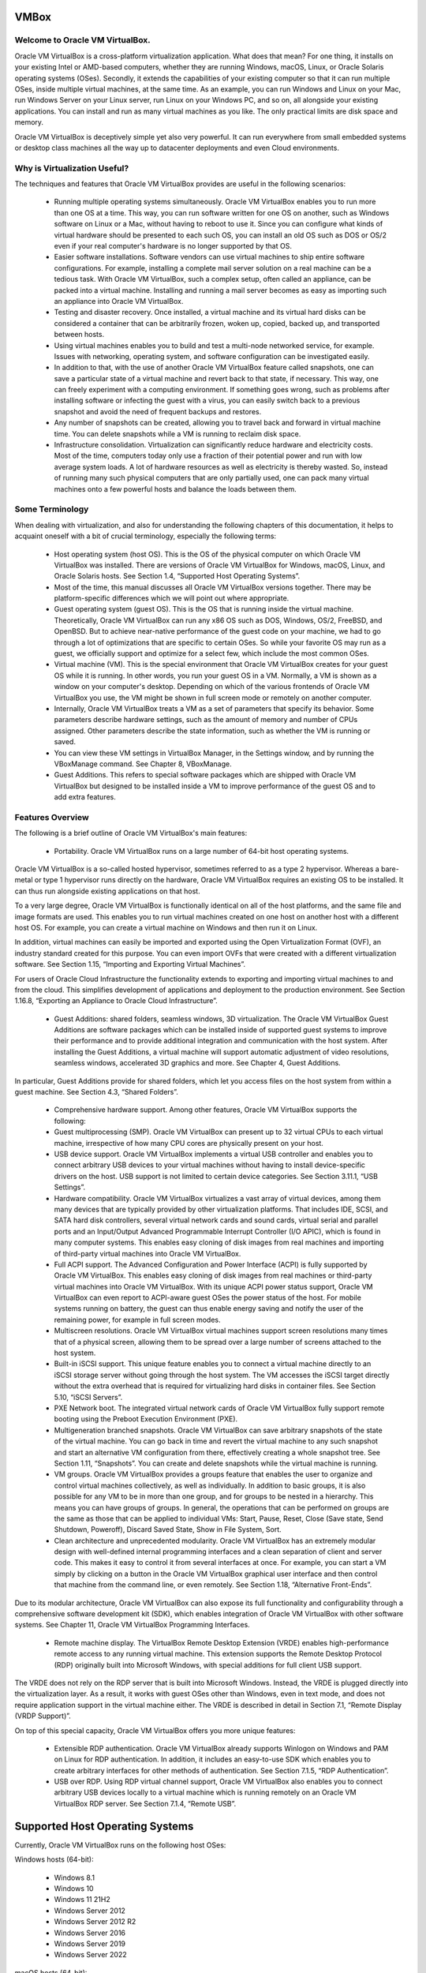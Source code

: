 VMBox
================================

Welcome to Oracle VM VirtualBox.
**********************************

Oracle VM VirtualBox is a cross-platform virtualization application. What does that mean? For one thing, it installs on your existing Intel or AMD-based computers, whether they are running Windows, macOS, Linux, or Oracle Solaris operating systems (OSes). Secondly, it extends the capabilities of your existing computer so that it can run multiple OSes, inside multiple virtual machines, at the same time. As an example, you can run Windows and Linux on your Mac, run Windows Server on your Linux server, run Linux on your Windows PC, and so on, all alongside your existing applications. You can install and run as many virtual machines as you like. The only practical limits are disk space and memory.

Oracle VM VirtualBox is deceptively simple yet also very powerful. It can run everywhere from small embedded systems or desktop class machines all the way up to datacenter deployments and even Cloud environments.

Why is Virtualization Useful?
******************************

The techniques and features that Oracle VM VirtualBox provides are useful in the following scenarios:

 * Running multiple operating systems simultaneously. Oracle VM VirtualBox enables you to run more than one OS at a time. This way, you can run software written for one OS on another, such as Windows software on Linux or a Mac, without having to reboot to use it. Since you can configure what kinds of virtual hardware should be presented to each such OS, you can install an old OS such as DOS or OS/2 even if your real computer's hardware is no longer supported by that OS.

 * Easier software installations. Software vendors can use virtual machines to ship entire software configurations. For example, installing a complete mail server solution on a real machine can be a tedious task. With Oracle VM VirtualBox, such a complex setup, often called an appliance, can be packed into a virtual machine. Installing and running a mail server becomes as easy as importing such an appliance into Oracle VM VirtualBox.

 * Testing and disaster recovery. Once installed, a virtual machine and its virtual hard disks can be considered a container that can be arbitrarily frozen, woken up, copied, backed up, and transported between hosts.

 * Using virtual machines enables you to build and test a multi-node networked service, for example. Issues with networking, operating system, and software configuration can be investigated easily.

 * In addition to that, with the use of another Oracle VM VirtualBox feature called snapshots, one can save a particular state of a virtual machine and revert back to that state, if necessary. This way, one can freely experiment with a computing environment. If something goes wrong, such as problems after installing software or infecting the guest with a virus, you can easily switch back to a previous snapshot and avoid the need of frequent backups and restores.

 * Any number of snapshots can be created, allowing you to travel back and forward in virtual machine time. You can delete snapshots while a VM is running to reclaim disk space.

 * Infrastructure consolidation. Virtualization can significantly reduce hardware and electricity costs. Most of the time, computers today only use a fraction of their potential power and run with low average system loads. A lot of hardware resources as well as electricity is thereby wasted. So, instead of running many such physical computers that are only partially used, one can pack many virtual machines onto a few powerful hosts and balance the loads between them.
 
Some Terminology
*******************

When dealing with virtualization, and also for understanding the following chapters of this documentation, it helps to acquaint oneself with a bit of crucial terminology, especially the following terms:

 * Host operating system (host OS). This is the OS of the physical computer on which Oracle VM VirtualBox was installed. There are versions of Oracle VM VirtualBox for Windows, macOS, Linux, and Oracle Solaris hosts. See Section 1.4, “Supported Host Operating Systems”.

 * Most of the time, this manual discusses all Oracle VM VirtualBox versions together. There may be platform-specific differences which we will point out where appropriate.

 * Guest operating system (guest OS). This is the OS that is running inside the virtual machine. Theoretically, Oracle VM VirtualBox can run any x86 OS such as DOS, Windows, OS/2, FreeBSD, and OpenBSD. But to achieve near-native performance of the guest code on your machine, we had to go through a lot of optimizations that are specific to certain OSes. So while your favorite OS may run as a guest, we officially support and optimize for a select few, which include the most common OSes.

 * Virtual machine (VM). This is the special environment that Oracle VM VirtualBox creates for your guest OS while it is running. In other words, you run your guest OS in a VM. Normally, a VM is shown as a window on your computer's desktop. Depending on which of the various frontends of Oracle VM VirtualBox you use, the VM might be shown in full screen mode or remotely on another computer.

 * Internally, Oracle VM VirtualBox treats a VM as a set of parameters that specify its behavior. Some parameters describe hardware settings, such as the amount of memory and number of CPUs assigned. Other parameters describe the state information, such as whether the VM is running or saved.

 * You can view these VM settings in VirtualBox Manager, in the Settings window, and by running the VBoxManage command. See Chapter 8, VBoxManage.

 * Guest Additions. This refers to special software packages which are shipped with Oracle VM VirtualBox but designed to be installed inside a VM to improve performance of the guest OS and to add extra features.

Features Overview
*******************

The following is a brief outline of Oracle VM VirtualBox's main features:

 * Portability. Oracle VM VirtualBox runs on a large number of 64-bit host operating systems.

Oracle VM VirtualBox is a so-called hosted hypervisor, sometimes referred to as a type 2 hypervisor. Whereas a bare-metal or type 1 hypervisor runs directly on the hardware, Oracle VM VirtualBox requires an existing OS to be installed. It can thus run alongside existing applications on that host.

To a very large degree, Oracle VM VirtualBox is functionally identical on all of the host platforms, and the same file and image formats are used. This enables you to run virtual machines created on one host on another host with a different host OS. For example, you can create a virtual machine on Windows and then run it on Linux.

In addition, virtual machines can easily be imported and exported using the Open Virtualization Format (OVF), an industry standard created for this purpose. You can even import OVFs that were created with a different virtualization software. See Section 1.15, “Importing and Exporting Virtual Machines”.

For users of Oracle Cloud Infrastructure the functionality extends to exporting and importing virtual machines to and from the cloud. This simplifies development of applications and deployment to the production environment. See Section 1.16.8, “Exporting an Appliance to Oracle Cloud Infrastructure”.

 * Guest Additions: shared folders, seamless windows, 3D virtualization. The Oracle VM VirtualBox Guest Additions are software packages which can be installed inside of supported guest systems to improve their performance and to provide additional integration and communication with the host system. After installing the Guest Additions, a virtual machine will support automatic adjustment of video resolutions, seamless windows, accelerated 3D graphics and more. See Chapter 4, Guest Additions.

In particular, Guest Additions provide for shared folders, which let you access files on the host system from within a guest machine. See Section 4.3, “Shared Folders”.

 * Comprehensive hardware support. Among other features, Oracle VM VirtualBox supports the following:

 * Guest multiprocessing (SMP). Oracle VM VirtualBox can present up to 32 virtual CPUs to each virtual machine, irrespective of how many CPU cores are physically present on your host.

 * USB device support. Oracle VM VirtualBox implements a virtual USB controller and enables you to connect arbitrary USB devices to your virtual machines without having to install device-specific drivers on the host. USB support is not limited to certain device categories. See Section 3.11.1, “USB Settings”.

 * Hardware compatibility. Oracle VM VirtualBox virtualizes a vast array of virtual devices, among them many devices that are typically provided by other virtualization platforms. That includes IDE, SCSI, and SATA hard disk controllers, several virtual network cards and sound cards, virtual serial and parallel ports and an Input/Output Advanced Programmable Interrupt Controller (I/O APIC), which is found in many computer systems. This enables easy cloning of disk images from real machines and importing of third-party virtual machines into Oracle VM VirtualBox.

 * Full ACPI support. The Advanced Configuration and Power Interface (ACPI) is fully supported by Oracle VM VirtualBox. This enables easy cloning of disk images from real machines or third-party virtual machines into Oracle VM VirtualBox. With its unique ACPI power status support, Oracle VM VirtualBox can even report to ACPI-aware guest OSes the power status of the host. For mobile systems running on battery, the guest can thus enable energy saving and notify the user of the remaining power, for example in full screen modes.

 * Multiscreen resolutions. Oracle VM VirtualBox virtual machines support screen resolutions many times that of a physical screen, allowing them to be spread over a large number of screens attached to the host system.

 * Built-in iSCSI support. This unique feature enables you to connect a virtual machine directly to an iSCSI storage server without going through the host system. The VM accesses the iSCSI target directly without the extra overhead that is required for virtualizing hard disks in container files. See Section 5.10, “iSCSI Servers”.

 * PXE Network boot. The integrated virtual network cards of Oracle VM VirtualBox fully support remote booting using the Preboot Execution Environment (PXE).

 * Multigeneration branched snapshots. Oracle VM VirtualBox can save arbitrary snapshots of the state of the virtual machine. You can go back in time and revert the virtual machine to any such snapshot and start an alternative VM configuration from there, effectively creating a whole snapshot tree. See Section 1.11, “Snapshots”. You can create and delete snapshots while the virtual machine is running.

 * VM groups. Oracle VM VirtualBox provides a groups feature that enables the user to organize and control virtual machines collectively, as well as individually. In addition to basic groups, it is also possible for any VM to be in more than one group, and for groups to be nested in a hierarchy. This means you can have groups of groups. In general, the operations that can be performed on groups are the same as those that can be applied to individual VMs: Start, Pause, Reset, Close (Save state, Send Shutdown, Poweroff), Discard Saved State, Show in File System, Sort.

 * Clean architecture and unprecedented modularity. Oracle VM VirtualBox has an extremely modular design with well-defined internal programming interfaces and a clean separation of client and server code. This makes it easy to control it from several interfaces at once. For example, you can start a VM simply by clicking on a button in the Oracle VM VirtualBox graphical user interface and then control that machine from the command line, or even remotely. See Section 1.18, “Alternative Front-Ends”.

Due to its modular architecture, Oracle VM VirtualBox can also expose its full functionality and configurability through a comprehensive software development kit (SDK), which enables integration of Oracle VM VirtualBox with other software systems. See Chapter 11, Oracle VM VirtualBox Programming Interfaces.

 * Remote machine display. The VirtualBox Remote Desktop Extension (VRDE) enables high-performance remote access to any running virtual machine. This extension supports the Remote Desktop Protocol (RDP) originally built into Microsoft Windows, with special additions for full client USB support.

The VRDE does not rely on the RDP server that is built into Microsoft Windows. Instead, the VRDE is plugged directly into the virtualization layer. As a result, it works with guest OSes other than Windows, even in text mode, and does not require application support in the virtual machine either. The VRDE is described in detail in Section 7.1, “Remote Display (VRDP Support)”.

On top of this special capacity, Oracle VM VirtualBox offers you more unique features:

 * Extensible RDP authentication. Oracle VM VirtualBox already supports Winlogon on Windows and PAM on Linux for RDP authentication. In addition, it includes an easy-to-use SDK which enables you to create arbitrary interfaces for other methods of authentication. See Section 7.1.5, “RDP Authentication”.

 * USB over RDP. Using RDP virtual channel support, Oracle VM VirtualBox also enables you to connect arbitrary USB devices locally to a virtual machine which is running remotely on an Oracle VM VirtualBox RDP server. See Section 7.1.4, “Remote USB”.

Supported Host Operating Systems
====================================

Currently, Oracle VM VirtualBox runs on the following host OSes:

Windows hosts (64-bit):

 * Windows 8.1

 * Windows 10

 * Windows 11 21H2

 * Windows Server 2012

 * Windows Server 2012 R2

 * Windows Server 2016

 * Windows Server 2019

 * Windows Server 2022

macOS hosts (64-bit):

 * 10.15 (Catalina)

 * 11 (Big Sur)

 * 12 (Monterey)

Intel hardware is required.

An installer package is available for macOS/Arm64, for systems using an Apple silicon CPU. With this package, you can run some guest operating systems for Intel x86/x64 CPUs in an emulation.

The macOS/Arm64 installer package for Apple silicon platform is available as a Developer Preview release. This package represents a work in progress project and the performance is very modest.

.. note:: Developer Preview is a public release for developers, which provides early access to unsupported software release and features.

Linux hosts (64-bit). Includes the following:

 * Ubuntu 18.04 LTS, 20.04 LTS and 22.04

 * Debian GNU/Linux 10 ("Buster") and 11 ("Bullseye")

 * Oracle Linux 7, 8 and 9

 * CentOS/Red Hat Enterprise Linux 7, 8 and 9

 * Fedora 35 and 36

 * Gentoo Linux

 * SUSE Linux Enterprise server 12 and 15

 * openSUSE Leap 15.3

It should be possible to use Oracle VM VirtualBox on most systems based on Linux kernel 2.6, 3.x, 4.x or 5.x using either the Oracle VM VirtualBox installer or by doing a manual installation. See Section 2.3, “Installing on Linux Hosts”. However, the formally tested and supported Linux distributions are those for which we offer a dedicated package.

Note that Linux 2.4-based host OSes are no longer supported.

Oracle Solaris hosts (64-bit only). The following versions are supported with the restrictions listed in Chapter 14, Known Limitations:

 * Oracle Solaris 11.4

Note that any feature which is marked as experimental is not supported. Feedback and suggestions about such features are welcome.

Host CPU Requirements
**********************

SSE2 (Streaming SIMD Extensions 2) support is required for host CPUs.

Installing Oracle VM VirtualBox and Extension Packs
====================================================

Oracle VM VirtualBox comes in many different packages, and installation depends on your host OS. If you have installed software before, installation should be straightforward. On each host platform, Oracle VM VirtualBox uses the installation method that is most common and easy to use. If you run into trouble or have special requirements, see Chapter 2, Installation Details for details about the various installation methods.

Oracle VM VirtualBox is split into the following components:

 * Base package. The base package consists of all open source components and is licensed under the GNU General Public License V2.

 * Extension packs. Additional extension packs can be downloaded which extend the functionality of the Oracle VM VirtualBox base package. Currently, Oracle provides a single extension pack, available from: http://www.virtualbox.org. The extension pack provides the following added functionality:

	 * VirtualBox Remote Desktop Protocol (VRDP) support. See Section 7.1, “Remote Display (VRDP Support)”.

	 * Host webcam passthrough. See Section 9.5, “Webcam Passthrough”.
	
	 * Intel PXE boot ROM.

	 * Disk image encryption with AES algorithm. See Section 9.29, “Encryption of Disk Images”.

	 * Cloud integration features. See Section 1.16, “Integrating with Oracle Cloud Infrastructure”.

	 * For details of how to install an extension pack, see Section 2.5, “Installing an Extension Pack”.

Starting Oracle VM VirtualBox
==============================

After installation, you can start Oracle VM VirtualBox as follows:

 * Windows hosts. In the Programs menu, click on the item in the VirtualBox group. On some Windows platforms, you can also enter VirtualBox in the search box of the Start menu.

 * macOS hosts. In the Finder, double-click on the VirtualBox item in the Applications folder. You may want to drag this item onto your Dock.

 * Linux or Oracle Solaris hosts. Depending on your desktop environment, an Oracle VM VirtualBox item may have been placed in either the System or System Tools group of your Applications menu. Alternatively, you can enter VirtualBox in a terminal window.

When you start Oracle VM VirtualBox, the VirtualBox Manager interface is shown. See Section 1.7, “VirtualBox Manager”.

VirtualBox Manager
===================

VirtualBox Manager is the user interface for Oracle VM VirtualBox. You can use VirtualBox Manager to create, configure, and manage your virtual machines.

This section describes the main features of the VirtualBox Manager user interface. Subsequent sections and chapters describe how to use VirtualBox Manager to perform tasks in Oracle VM VirtualBox.

When you start Oracle VM VirtualBox, the VirtualBox Manager window is displayed.

The main components of the VirtualBox Manager window are as follows:

 * The machine list. The left pane of the VirtualBox Manager window lists all your virtual machines. If you have not yet created any virtual machines, this list is empty. See Section 1.7.1, “The Machine List”.

 * The Details pane. The pane on the right displays the properties of the currently selected virtual machine. If you do not have any machines yet, the pane displays a welcome message.

The toolbar buttons on the Details pane can be used to create and work with virtual machines. See Section 1.7.2, “The Details Pane”.

 * Help Viewer. A window that displays context-sensitive help topics for VirtualBox Manager tasks. See Section 1.7.4, “Help Viewer”.

The Machine List
=================

The list of virtual machines in the left pane is called the machine list.

The following methods can be used to control and configure virtual machines in the machine list:

 * Right-click on the virtual machine name, to display menu options.

 * Click on the Machine Tools menu, to the right of the virtual machine name. See the section called “Machine Tools”.

 * Click a button in the toolbar in the Details pane. See Section 1.7.2, “The Details Pane”.

The Details Pane
=================

The Details pane shows configuration information for a virtual machine that is selected in the machine list. The pane also includes a toolbar for performing tasks.

The Details pane includes the following:

VirtualBox Manager Toolbar
***************************

A toolbar at the top of the Details pane contains buttons that enable you to configure the selected virtual machine, or to create a new virtual machine.

The toolbar includes the following buttons:

 * New. Creates a new virtual machine, and adds it to the machine list.

 * Add. Adds an existing virtual machine to the machine list.

 * Settings. Displays the Settings window for the virtual machine, enabling you to make configuration changes.

 * Discard. For a running virtual machine, discards the saved state for the virtual machine and closes it down.

 * Show/Start. For a running virtual machine, Show displays the virtual machine window. For a stopped virtual machine, Start displays options for powering up the virtual machine.

Settings
**********

A summary of settings is shown for the virtual machine.

You can change some virtual machine settings, by clicking on the setting in the Details pane.

.. note:: If a virtual machine is running, some settings cannot be altered. You must stop the virtual machine first in order to change the setting.

Virtual machine settings can also be changed using the Settings button on the VirtualBox Manager toolbar.

The virtual machine settings on the Details pane are organized in sections that correspond to those used in the Settings window. See Chapter 3, Configuring Virtual Machines.

Click the arrow icon to hide or show each section.

Preview Window
***************

The virtual machine display is shown in a small window.

You can use the Preview window to check if your virtual machine has finished booting up.

Click the arrow icon to hide or show the Preview window.

Notification Center
********************

Notification messages may be shown in a sliding panel on the right of the Details pane, called the Notification Center. Click the warning triangle to show the notification messages.

Most system messages that do not require user interaction are displayed in the Notification Center, including task failure alerts.

The progress of some tasks can be observed and stopped using the Notification Center.

VirtualBox Manager Tools
=========================

VirtualBox Manager provides two types of user tools, to enable you to perform common tasks easily.

 * Global Tools. These tools apply to all virtual machines. See the section called “Global Tools”.

 * Machine Tools. These tools apply to a specific virtual machine. See the section called “Machine Tools”.

Global Tools
*************

In the left pane of the VirtualBox Manager window, click the Menu icon in the Tools banner located above the machine list. The Global Tools menu is displayed.

A drop-down list enables you to select from the following global tools:

 * Welcome. Displays the VirtualBox Manager welcome message. The VirtualBox Manager toolbar is also included, to enable you to get started with using Oracle VM VirtualBox. See Figure 1.2, “VirtualBox Manager, Showing Welcome Screen After Initial Startup”.

 * Extensions. Displays the Extension Pack Manager tool. This tool is used to install and uninstall Oracle VM VirtualBox Extension Packs. See Section 2.5.1, “The Extension Pack Manager”.

 * Media. Displays the Virtual Media Manager tool. This tool is used to manage the disk images used by Oracle VM VirtualBox. See Section 5.3, “The Virtual Media Manager”.

 * Network. Displays the Network Manager tool. This tool is used to create and configure some types of networks used by Oracle VM VirtualBox. See Section 6.11, “Network Manager”.

 * Cloud. Displays the Cloud Profile Editor tool. This tool is used to configure connections to a cloud service, such as Oracle Cloud Infrastructure. See Section 1.16.5, “Using the Cloud Profile Manager”.

 * Activities. Displays the VM Activity Overview tool. This tool is used to monitor performance and resource usage of virtual machines. See Section 1.20, “Monitoring of Virtual Machines”.

The Pin icon is used to keep the Tools banner visible as you scroll down the entries in the machine list.

Machine Tools
**************

In the machine list in the left pane of the VirtualBox Manager window, select a virtual machine.

Click the Menu icon to the right of the virtual machine name. The Machine Tools menu is displayed.

A drop-down list enables you to select from the following machine tools:

 * Details. Displays the Details pane for the selected virtual machine. See Section 1.7.2, “The Details Pane”.

 * Snapshots. Displays the Snapshots tool. This tool enables you to view and manage snapshots for the virtual machine. See Section 1.11, “Snapshots”.

 * Logs. Displays the Log Viewer tool. This tool enables you to view and search system logs for the virtual machine. See Section 1.21, “The Log Viewer”.

 * Activity. Displays the VM Activity page of the Session Information dialog. This dialog enables you to view and analyze performance metrics for the virtual machine. See Section 1.20, “Monitoring of Virtual Machines”.

 * File Manager. Displays the Guest Control File Manager tool. This tool enables you to manage files on the guest system. See Section 4.8, “Guest Control File Manager”.

Help Viewer
============

The Help Viewer is a window that displays context-sensitive help to assist you in completing common VirtualBox Manager tasks. You can display the Help Viewer in the following ways:

 * In a VirtualBox Manager wizard or dialog, click Help to display the relevant help topic.

 * In VirtualBox Manager or from a guest VM, do either of the following:

	 * Select the Help, Contents menu option.

	 * Press the F1 button.

	The keyboard shortcut used to access the Help Viewer can be configured in the Preferences window.

The Help Viewer has the following features:

 * Navigation tools. The left hand pane contains the following navigation tools:

	 * Contents. Displays the help topic location in the Oracle VM VirtualBox documentation.

	 * Search. Enables you to search the documentation for help topics.
	 
	 * Bookmarks. Enables you to bookmark useful help topics.

 * Tabbed browsing. Help topics that you have visited are displayed in tabs in the main window pane.

 * Zoomable topics. Zoom controls enable you to enlarge help topic details.

 * Printing. Help topics can be printed to PDF file or to a local printer.

About VirtualBox Manager Wizards
=================================

VirtualBox Manager includes wizards that enable you to complete tasks easily. Examples of such tasks are when you create a new virtual machine or use the cloud integration features of Oracle VM VirtualBox.

To display a help topic for the wizard, click the Help button.

Some wizards can be displayed in either of the following modes:

 * Guided mode. This is the default display mode. Wizards are shown in the conventional manner, using a series of pages with descriptions to guide the user through the steps for a task.

 * Expert mode. This display mode is designed for more advanced users of Oracle VM VirtualBox. All settings are displayed on a single page, enabling quicker completion of tasks.

Click the button at the bottom of the wizard window to switch between Guided mode and Expert mode.

Creating Your First Virtual Machine
====================================

Click New in the VirtualBox Manager window. The Create Virtual Machine wizard is shown, to guide you through the required steps for setting up a new virtual machine (VM).

The Create Virtual Machine wizard pages are described in the following sections.

Create Virtual Machine Wizard: Name and Operating System
****************************************************************

Use this page to specify a name and operating system (OS) for the virtual machine and to change the storage location used for VMs.

You can also choose to disable the unattended guest operating system install feature. See also Section 1.8.2, “(Optional) Create Virtual Machine Wizard: Unattended Guest OS Install”.

The following fields are available on this wizard page:

 * Name. A name for the new VM. The name you enter is shown in the machine list of VirtualBox Manager and is also used for the virtual machine's files on disk.

	Be sure to assign each VM an informative name that describes the OS and software running on the VM. For example, a name such as Windows 10 with Visio.

 * Folder. The location where VMs are stored on your computer, called the machine folder. The default folder location is shown.

	Ensure that the folder location has enough free space, especially if you intend to use the snapshots feature. See also Section 10.1.1, “The Machine Folder”.

 * ISO Image. Select an ISO image file. The image file can be used to install an OS on the new virtual machine or it can be attached to a DVD drive on the new virtual machine.

 * Type and Version. These fields are used to select the OS that you want to install on the new virtual machine.

	The supported OSes are grouped into types. If you want to install something very unusual that is not listed, select the Other type. Depending on your selection, Oracle VM VirtualBox will enable or disable certain VM settings that your guest OS may require. This is particularly important for 64-bit guests. See Section 3.1.2, “64-bit Guests”. It is therefore recommended to always set this field to the correct value.

	If an ISO image is selected and Oracle VM VirtualBox detects the operating system for the ISO, the Type and Version fields are populated automatically and are disabled.

 * Skip Unattended Installation. Disables unattended guest OS installation, even if an ISO image is selected that supports unattended installation. In that case, the selected ISO image is mounted automatically on the DVD drive of the new virtual machine and user interaction is required to complete the OS installation.

	The unattended installation step in the wizard is skipped.

.. note:: This option is disabled if you do not select an installation medium in the ISO Image field.

Click Next to go to the next wizard page.

Create Virtual Machine Wizard: Hardware
****************************************

Use this page to configure hardware settings for the virtual machine.

The following fields are available on this wizard page:

 * Base Memory. Select the amount of RAM that Oracle VM VirtualBox should allocate every time the virtual machine is started. The amount of memory selected here will be taken away from your host machine and presented to the guest OS, which will report this size as the virtual machines installed RAM.

```Caution```
Choose this setting carefully. The memory you give to the VM will not be available to your host OS while the VM is running, so do not specify more than you can spare.

For example, if your host machine has 4 GB of RAM and you enter 2048 MB as the amount of RAM for a particular virtual machine, you will only have 2 GB left for all the other software on your host while the VM is running. If you run two VMs at the same time, even more memory will be allocated for the second VM, which may not even be able to start if that memory is not available.

On the other hand, you should specify as much as your guest OS and your applications will require to run properly. A guest OS may require at least 1 or 2 GB of memory to install and boot up. For best performance, more memory than that may be required.

Always ensure that the host OS has enough RAM remaining. If insufficient RAM remains, the system might excessively swap memory to the hard disk, which effectively brings the host system to a standstill.

As with other Create Virtual Machine wizard settings, you can change this setting later, after you have created the VM.

 * Processor(s). Select the number of virtual processors to assign to the VM.

	It is not advised to assign more than half of the total processor threads from the host machine.

 * Enable EFI. Enables Extensible Firware Interface (EFI) booting for the guest OS.

Click Next to go to the next wizard page.

Create Virtual Machine Wizard: Virtual Hard Disk
**************************************************

Use this page to specify a virtual hard disk for the virtual machine.

There are many ways in which Oracle VM VirtualBox can provide hard disk space to a VM, see Chapter 5, Virtual Storage. The most common way is to use a large image file on your physical hard disk, whose contents Oracle VM VirtualBox presents to your VM as if it were a complete hard disk. This file then represents an entire hard disk, so you can even copy it to another host and use it with another Oracle VM VirtualBox installation.

The following fields are available on this wizard page:

 * Create a Virtual Hard Disk Now. Creates a new empty virtual hard disk image, located in the VM's machine folder.

	Enter the following settings:

		 * Disk Size. Use the slider to select a maximum size for the hard disk in the new VM.

		 * Pre-Allocate Full Size. This setting determines the type of image file used for the disk image. Select this setting to use a fixed-size file for the disk image. Deselect this setting to use a dynamically allocated file for the disk image.

		The different types of image file behave as follows:

			 * Dynamically allocated file. This type of image file only grows in size when the guest actually stores data on its virtual hard disk. Therefore, this file is small initially. As the drive is filled with data, the file grows to the specified size.

			 * Fixed-size file. This type of image file immediately occupies the file specified, even if only a fraction of that virtual hard disk space is actually in use. While occupying much more space, a fixed-size file incurs less overhead and is therefore slightly faster than a dynamically allocated file.

		For more details about the differences, see Section 5.2, “Disk Image Files (VDI, VMDK, VHD, HDD)”.

 * Use an Existing Hard Disk File. Enables you to select an existing disk image file to use with the new VM.

	The drop-down list presented in the window lists all disk images which are known by Oracle VM VirtualBox. These disk images are currently attached to a virtual machine, or have been attached to a virtual machine.

	Alternatively, click on the small folder icon next to the drop-down list. In the Hard Disk Selector window that is displayed, click Add to select a disk image file on your host disk.

 * Do Not Add a Virtual Hard Disk. The new VM is created without a hard disk.

	To prevent your physical hard disk on the host OS from filling up, Oracle VM VirtualBox limits the size of the image file. But the image file must be large enough to hold the contents of the guest OS and the applications you want to install. For a Windows or Linux guest, you will probably need several gigabytes for any serious use. The limit of the image file size can be changed later, see Section 8.31, “VBoxManage modifymedium”.

.. note:: You can skip attaching a virtual hard disk file to the new virtual machine you are creating. But you will then need to attach an hard disk later on, in order to install a guest operating system.

After having selected or created your image file, click Next to go to the next wizard page.

Create Virtual Machine Wizard: Summary
****************************************

This page displays a summary of the configuration for the virtual machine.

If you are not happy with any of the settings, use the Back button to return to the corresponding page and modify the setting.

Click Finish to create your new virtual machine. The virtual machine is displayed in the machine list on the left side of the VirtualBox Manager window, with the name that you entered on the first page of the wizard.

Some Examples of Unattended Installation
*****************************************

To configure unattended installation, you typically just need to specify an ISO image in the Create Virtual Machine wizard. Oracle VM VirtualBox then detects the OS type and the unattended installation process is done automatically when the wizard is completed. However, in some situations the installation may need be completed manually.

The following list describes some common scenarios for unattended installation:

 * OS type is detected automatically. The following outcomes are possible:

	 * If unattended installation is supported for the selected ISO, the guest OS is installed automatically. No user input is required.

	 * If unattended installation is not supported for the selected ISO, the ISO image is inserted automatically into the DVD drive of the new VM. The guest OS installation must then be completed manually.

 * OS type is not detected automatically. You must configure Type and Version settings in the wizard.

The ISO image is inserted automatically into the DVD drive of the new VM. The guest OS installation must then be completed manually.

 * Unattended Installation is disabled. Users can disable unattended installation, by selecting the Skip Unattended Installation check box on the initial wizard page.

The ISO image is inserted automatically into the DVD drive of the new VM. The guest OS installation must then be completed manually.

Running Your Virtual Machine
==============================

To start a virtual machine, you have the following options:

 * Double-click on the VM's entry in the machine list in VirtualBox Manager.

 * Select the VM's entry in the machine list in VirtualBox Manager, and click Start in the toolbar the top of the window.

 * Go to the ``VirtualBox VMs`` folder in your system user's home directory. Find the subdirectory of the machine you want to start and double-click on the machine settings file. This file has a .vbox file extension.

Starting a virtual machine displays a new window, and the virtual machine which you selected will boot up. Everything which would normally be seen on the virtual system's monitor is shown in the window. See Figure 1.1, “Windows Server 2016 Virtual Machine, Displayed on a macOS Host”.

In general, you can use the virtual machine as you would use a real computer. The following topics describe a few points to note when running a VM.

Starting a New VM for the First Time
***************************************

When you start a VM for the first time the OS installation process is started automatically, using the ISO image file specified in the Create Virtual Machine wizard.

Follow the onscreen instructions to install your OS.

Capturing and Releasing Keyboard and Mouse
********************************************

Oracle VM VirtualBox provides a virtual USB tablet device to new virtual machines through which mouse events are communicated to the guest OS. If you are running a modern guest OS that can handle such devices, mouse support may work out of the box without the mouse being captured as described below. See Section 3.5.1, “Motherboard Tab”.

Otherwise, if the virtual machine detects only standard PS/2 mouse and keyboard devices, since the OS in the virtual machine does not know that it is not running on a real computer, it expects to have exclusive control over your keyboard and mouse. But unless you are running the VM in full screen mode, your VM needs to share keyboard and mouse with other applications and possibly other VMs on your host.

After installing a guest OS and before you install the Guest Additions, described in Chapter 4, Guest Additions, either your VM or the rest of your computer can own the keyboard and the mouse. Both cannot own the keyboard and mouse at the same time. You will see a second mouse pointer which is always confined to the limits of the VM window. You activate the VM by clicking inside it.

To return ownership of keyboard and mouse to your host OS, Oracle VM VirtualBox reserves a special key on your keyboard: the Host key. By default, this is the right Ctrl key on your keyboard. On a Mac host, the default Host key is the left Command key. You can change this default using the Preferences window. See Section 1.17, “Preferences”. The current setting for the Host key is always displayed at the bottom right of your VM window.

This means the following:

 * Your keyboard is owned by the VM if the VM window on your host desktop has the keyboard focus. If you have many windows open in your guest OS, the window that has the focus in your VM is used. This means that if you want to enter text within your VM, click on the title bar of your VM window first.

To release keyboard ownership, press the Host key. As explained above, this is typically the right Ctrl key.

Note that while the VM owns the keyboard, some key sequences, such as Alt+Tab, will no longer be seen by the host, but will go to the guest instead. After you press the Host key to reenable the host keyboard, all key presses will go through the host again, so that sequences such as Alt+Tab will no longer reach the guest. For technical reasons it may not be possible for the VM to get all keyboard input even when it does own the keyboard. Examples of this are the Ctrl+Alt+Del sequence on Windows hosts or single keys grabbed by other applications on X11 hosts such as the GNOME desktop Locate Pointer feature.

 * Your mouse is owned by the VM only after you have clicked in the VM window. The host mouse pointer will disappear, and your mouse will drive the guest's pointer instead of your normal mouse pointer.

Note that mouse ownership is independent of that of the keyboard. Even after you have clicked on a titlebar to be able to enter text into the VM window, your mouse is not necessarily owned by the VM yet.

To release ownership of your mouse by the VM, press the Host key.

As this behavior is inconvenient, Oracle VM VirtualBox provides a set of tools and device drivers for guest systems called the Oracle VM VirtualBox Guest Additions. These tools make VM keyboard and mouse operations much more seamless. Most importantly, the Guest Additions suppress the second "guest" mouse pointer and make your host mouse pointer work directly in the guest.

Typing Special Characters
**************************

Some OSes expect certain key combinations to initiate certain procedures. The key combinations that you type into a VM might target the host OS, the Oracle VM VirtualBox software, or the guest OS. The recipient of these keypresses depends on a number of factors, including the key combination itself.

 * Host OSes reserve certain key combinations for themselves. For example, you cannot use the Ctrl+Alt+Delete combination to reboot the guest OS in your VM, because this key combination is reserved by the host OS. Even though both Windows and Linux OSes can intercept this key combination, the host OS is rebooted automatically.

	On Linux and Oracle Solaris hosts, which use the X Window System, the key combination Ctrl+Alt+Backspace normally resets the X server and restarts the entire graphical user interface. As the X server intercepts this combination, pressing it will usually restart your host graphical user interface and kill all running programs, including Oracle VM VirtualBox, in the process.

	On Linux hosts supporting virtual terminals, the key combination Ctrl+Alt+Fx, where Fx is one of the function keys from F1 to F12, normally enables you to switch between virtual terminals. As with Ctrl+Alt+Delete, these combinations are intercepted by the host OS and therefore always switch terminals on the host.

	If, instead, you want to send these key combinations to the guest OS in the virtual machine, you will need to use one of the following methods:

	 * Use the items in the Input, Keyboard menu of the virtual machine window. This menu includes the settings Insert Ctrl+Alt+Delete and Insert Ctrl+Alt+Backspace. However, the latter setting affects only Linux guests or Oracle Solaris guests.

		This menu also includes an option for inserting the Host key combination.

	 * Use special key combinations with the Host key, which is normally the right Control key. Oracle VM VirtualBox then translates the following key combinations for the VM:

		 * Host key + Del sends Ctrl+Alt+Del to reboot the guest OS.

		 * Host key + Backspace sends Ctrl+Alt+Backspace to restart the graphical user interface of a Linux or Oracle Solaris guest.

		 * Host key + Function key. For example, use this key combination to simulate Ctrl+Alt+Fx to switch between virtual terminals in a Linux guest.

 * For some other keyboard combinations such as Alt+Tab to switch between open windows, Oracle VM VirtualBox enables you to configure whether these combinations will affect the host or the guest, if a virtual machine currently has the focus. This is a global setting for all virtual machines and can be found under File, Preferences, Input.

 * A soft keyboard can be used to input key combinations in the guest.

Changing Removable Media
*************************

While a virtual machine is running, you can change removable media in the Devices menu of the VM's window. Here you can select in detail what Oracle VM VirtualBox presents to your VM as a CD, DVD, or floppy drive.

The settings are the same as those available for the VM in the Settings window of VirtualBox Manager. But as the Settings window is disabled while the VM is in the Running or Saved state, the Devices menu saves you from having to shut down and restart the VM every time you want to change media.

Using the Devices menu, you can attach the host drive to the guest or select a floppy or DVD image.

The Devices menu also includes an option for creating a virtual ISO (VISO) from selected files on the host.

Resizing the Machine's Window
*******************************

You can resize the VM's window while that VM is running. When you do, the window is scaled as follows:

 * If you have scaled mode enabled, then the virtual machine's screen will be scaled to the size of the window. This can be useful if you have many machines running and want to have a look at one of them while it is running in the background. Alternatively, it might be useful to enlarge a window if the VM's output screen is very small, for example because you are running an old OS in it.

	To enable scaled mode, press Host key + C, or select Scaled Mode from the View menu in the VM window. To leave scaled mode, press Host key + C again.

	The aspect ratio of the guest screen is preserved when resizing the window. To ignore the aspect ratio, press Shift during the resize operation.

 * If you have the Guest Additions installed and they support automatic resizing, the Guest Additions will automatically adjust the screen resolution of the guest OS. For example, if you are running a Windows guest with a resolution of 1024x768 pixels and you then resize the VM window to make it 100 pixels wider, the Guest Additions will change the Windows display resolution to 1124x768.

 * Otherwise, if the window is bigger than the VM's screen, the screen will be centered. If it is smaller, then scroll bars will be added to the machine window.

Saving the State of the Machine
********************************

When you click on the Close button of your virtual machine window, at the top right of the window, just like you would close any other window on your system, Oracle VM VirtualBox asks you whether you want to save or power off the VM. As a shortcut, you can also press Host key + Q.

The difference between the three options is crucial. They mean the following:

 * Save the machine state: With this option, Oracle VM VirtualBox freezes the virtual machine by completely saving its state to your local disk.

	When you start the VM again later, you will find that the VM continues exactly where it was left off. All your programs will still be open, and your computer resumes operation. Saving the state of a virtual machine is thus in some ways similar to suspending a laptop computer by closing its lid.

 * Send the shutdown signal. This will send an ACPI shutdown signal to the virtual machine, which has the same effect as if you had pressed the power button on a real computer. This should trigger a proper shutdown mechanism from within the VM.

 * Power off the machine: With this option, Oracle VM VirtualBox also stops running the virtual machine, but without saving its state.

.. note:: WARNING! This is equivalent to pulling the power plug on a real computer without shutting it down properly. If you start the machine again after powering it off, your OS will have to reboot completely and may begin a lengthy check of its virtual system disks. As a result, this should not normally be done, since it can potentially cause data loss or an inconsistent state of the guest system on disk.

	As an exception, if your virtual machine has any snapshots, see Section 1.11, “Snapshots”, you can use this option to quickly restore the current snapshot of the virtual machine. In that case, powering off the machine will discard the current state and any changes made since the previous snapshot was taken will be lost.

The Discard button in the VirtualBox Manager window discards a virtual machine's saved state. This has the same effect as powering it off, and the same warnings apply.
